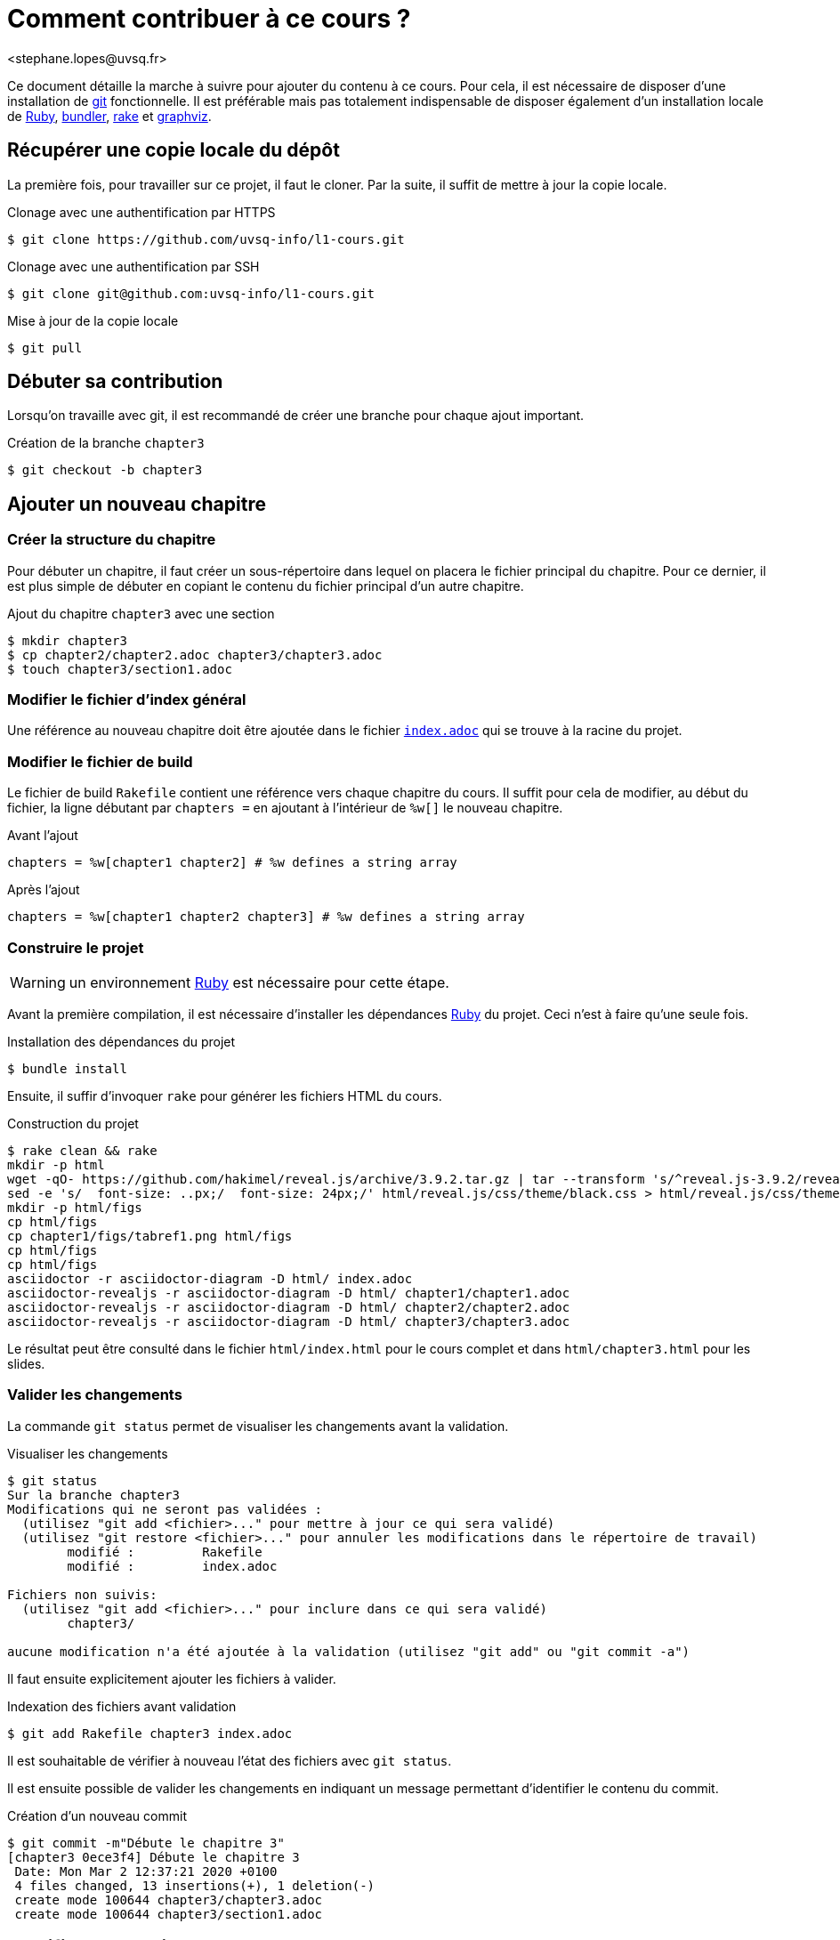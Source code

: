 = Comment contribuer à ce cours ?
<stephane.lopes@uvsq.fr>

Ce document détaille la marche à suivre pour ajouter du contenu à ce cours.
Pour cela, il est nécessaire de disposer d'une installation de https://git-scm.com/[git] fonctionnelle.
Il est préférable mais pas totalement indispensable de disposer également d'un installation locale de https://www.ruby-lang.org/[Ruby], https://bundler.io/[bundler], https://ruby.github.io/rake/[rake] et http://graphviz.org/[graphviz].

== Récupérer une copie locale du dépôt
La première fois, pour travailler sur ce projet, il faut le cloner.
Par la suite, il suffit de mettre à jour la copie locale.

.Clonage avec une authentification par HTTPS
[source,bash,indent=0]
----
$ git clone https://github.com/uvsq-info/l1-cours.git
----

.Clonage avec une authentification par SSH
[source,bash,indent=0]
----
$ git clone git@github.com:uvsq-info/l1-cours.git
----

.Mise à jour de la copie locale
[source,bash,indent=0]
----
$ git pull
----

== Débuter sa contribution
Lorsqu'on travaille avec git, il est recommandé de créer une branche pour chaque ajout important.

.Création de la branche `chapter3`
[source,bash,indent=0]
----
$ git checkout -b chapter3
----

== Ajouter un nouveau chapitre
=== Créer la structure du chapitre
Pour débuter un chapitre, il faut créer un sous-répertoire dans lequel on placera le fichier principal du chapitre.
Pour ce dernier, il est plus simple de débuter en copiant le contenu du fichier principal d'un autre chapitre.

.Ajout du chapitre `chapter3` avec une section
[source,bash,indent=0]
----
$ mkdir chapter3
$ cp chapter2/chapter2.adoc chapter3/chapter3.adoc
$ touch chapter3/section1.adoc
----

=== Modifier le fichier d'index général
Une référence au nouveau chapitre doit être ajoutée dans le fichier link:index.adoc[`index.adoc`] qui se trouve à la racine du projet.

=== Modifier le fichier de build
Le fichier de build `Rakefile` contient une référence vers chaque chapitre du cours.
Il suffit pour cela de modifier, au début du fichier,  la ligne débutant par `chapters =` en ajoutant à l'intérieur de `%w[]` le nouveau chapitre.

.Avant l'ajout
----
chapters = %w[chapter1 chapter2] # %w defines a string array
----

.Après l'ajout
----
chapters = %w[chapter1 chapter2 chapter3] # %w defines a string array
----

=== Construire le projet

WARNING: un environnement https://www.ruby-lang.org/[Ruby] est nécessaire pour cette étape.

Avant la première compilation, il est nécessaire d'installer les dépendances https://www.ruby-lang.org/[Ruby] du projet.
Ceci n'est à faire qu'une seule fois.

.Installation des dépendances du projet
[source,bash,indent=0]
----
$ bundle install
----

Ensuite, il suffir d'invoquer `rake` pour générer les fichiers HTML du cours.

.Construction du projet
[source,bash,indent=0]
----
$ rake clean && rake
mkdir -p html
wget -qO- https://github.com/hakimel/reveal.js/archive/3.9.2.tar.gz | tar --transform 's/^reveal.js-3.9.2/reveal.js/' -xz -C html/
sed -e 's/  font-size: ..px;/  font-size: 24px;/' html/reveal.js/css/theme/black.css > html/reveal.js/css/theme/blackmy.css
mkdir -p html/figs
cp html/figs
cp chapter1/figs/tabref1.png html/figs
cp html/figs
cp html/figs
asciidoctor -r asciidoctor-diagram -D html/ index.adoc
asciidoctor-revealjs -r asciidoctor-diagram -D html/ chapter1/chapter1.adoc
asciidoctor-revealjs -r asciidoctor-diagram -D html/ chapter2/chapter2.adoc
asciidoctor-revealjs -r asciidoctor-diagram -D html/ chapter3/chapter3.adoc
----

Le résultat peut être consulté dans le fichier `html/index.html` pour le cours complet et dans `html/chapter3.html` pour les slides.

=== Valider les changements
La commande `git status` permet de visualiser les changements avant la validation.

.Visualiser les changements
[source,bash,indent=0]
----
$ git status
Sur la branche chapter3
Modifications qui ne seront pas validées :
  (utilisez "git add <fichier>..." pour mettre à jour ce qui sera validé)
  (utilisez "git restore <fichier>..." pour annuler les modifications dans le répertoire de travail)
	modifié :         Rakefile
	modifié :         index.adoc

Fichiers non suivis:
  (utilisez "git add <fichier>..." pour inclure dans ce qui sera validé)
	chapter3/

aucune modification n'a été ajoutée à la validation (utilisez "git add" ou "git commit -a")
----

Il faut ensuite explicitement ajouter les fichiers à valider.

.Indexation des fichiers avant validation
[source,bash,indent=0]
----
$ git add Rakefile chapter3 index.adoc
----

Il est souhaitable de vérifier à nouveau l'état des fichiers avec `git status`.

Il est ensuite possible de valider les changements en indiquant un message permettant d'identifier le contenu du commit.

.Création d'un nouveau commit
[source,bash,indent=0]
----
$ git commit -m"Débute le chapitre 3"
[chapter3 0ece3f4] Débute le chapitre 3
 Date: Mon Mar 2 12:37:21 2020 +0100
 4 files changed, 13 insertions(+), 1 deletion(-)
 create mode 100644 chapter3/chapter3.adoc
 create mode 100644 chapter3/section1.adoc
----

== Modifier un chapitre
Pour cela, il suffit d'éditer ou d'ajouter les fichiers adéquats, de construire le projet avec `rake`, puis de valider les changements avec `git add` et `git commit` comme illustré dans la section précédente.

.Modification d'un chapitre
[source,bash,indent=0]
----
$ rake clean && rake
$ git status
$ git add chapter3/section1.adoc
$ git status
$ git commit -m"Ajoute des slides sur blablabla dans le chapitre 3"
----

== Sauvegarder la branche sur github
À cet instant, toutes les modifications effectuées existent uniquement localement.
Il est préférable de les sauvegarder régulièrement sur le dépôt central.

.Sauvegarde de la branche
[source,bash,indent=0]
----
$ git push origin chapter3
Énumération des objets: 14, fait.
Décompte des objets: 100% (14/14), fait.
Compression par delta en utilisant jusqu'à 24 fils d'exécution
Compression des objets: 100% (10/10), fait.
Écriture des objets: 100% (11/11), 1.36 Kio | 696.00 Kio/s, fait.
Total 11 (delta 4), réutilisés 0 (delta 0)
remote: Resolving deltas: 100% (4/4), completed with 3 local objects.
remote: 
remote: Create a pull request for 'chapter3' on GitHub by visiting:
remote:      https://github.com/uvsq-info/l1-cours/pull/new/chapter3
remote: 
To github.com:uvsq-info/l1-cours.git
 * [new branch]      chapter3 -> chapter3
----

NOTE: `origin` est un alias vers le dépôt central automatiquement créé lors du clonage intial.

WARNING: Ceci ne modifie pas la branche principale du dépôt et donc n'est pas automatiquement construit sur github.

== Intégrer sa contribution
L'étape finale consiste à intégrer les changements effectués dans la branche `chapter3` dans la branche `master`.

Il faut tout d'abord rappatrier localement les éventuelles modifications de la branche `master`.

.Rappatrier les modifications distantes
[source,bash,indent=0]
----
$ git pull origin master
Depuis github.com:uvsq-info/l1-cours
 * branch            master     -> FETCH_HEAD
Déjà à jour.
----

Ceci fait, il reste à fusionner la branche `chapter3` avec `master`.
Pour cela, on se place sur master puis on fusionne.

.Fusionner `chapter3` avec `master`
[source,bash,indent=0]
----
$ git checkout master
Basculement sur la branche 'master'
Votre branche est à jour avec 'origin/master'.
$ git merge chapter3
Mise à jour d242767..09cbfc4
Fast-forward
 Rakefile               |  2 +-
 chapter3/chapter3.adoc | 11 +++++++++++
 chapter3/section1.adoc | 30 ++++++++++++++++++++++++++++++
 index.adoc             |  1 +
 4 files changed, 43 insertions(+), 1 deletion(-)
 create mode 100644 chapter3/chapter3.adoc
 create mode 100644 chapter3/section1.adoc
----

WARNING: Cette étape peut générer des conflits avec les fichiers se trouvant déjà sur `master`.

Pour terminer, on envoie la mise à jour de `master` sur github.

.Publier les mises à jour sur github
[source,bash,indent=0]
----
$git push origin master
Total 0 (delta 0), réutilisés 0 (delta 0)
To github.com:uvsq-info/l1-cours.git
   d242767..09cbfc4  master -> master
----

WARNING: Ceci déclenche automatiquement la construction du cours sur github.
Le résultat est visible en consultant la couleur du badge image:https://github.com/uvsq-info/l1-cours/workflows/Build%20course/badge.svg[Build course] au début du fichier link:README.adoc[README.adoc].
L'archive générée est disponible sur la https://github.com/uvsq-info/l1-cours/actions?query=workflow%3A%22Build+course%22[page] des actions github.
